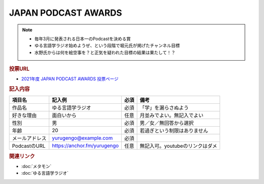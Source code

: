 JAPAN PODCAST AWARDS
==========================================================
.. note:: 
  * 毎年3月に発表される日本一のPodcastを決める賞
  * ゆる言語学ラジオ始めようぜ、という段階で堀元氏が掲げたチャンネル目標
  * 水野氏からは何を絵空事を？と正気を疑われた目標の結果は果たして！？

.. rubric:: 投票URL
* `2021年度 JAPAN PODCAST AWARDS 投票ページ <https://ssl.1242.com/aplform/form/aplform.php?fcode=jpa2021_listener>`_ 

.. rubric:: 記入内容
+----------------+-----------------------------+------+---------------------------------+
|     項目名     |           記入例            | 必須 |              備考               |
+================+=============================+======+=================================+
| 作品名         | ゆる言語学ラジオ            | 必須 | 「学」を漏らさぬよう            |
+----------------+-----------------------------+------+---------------------------------+
| 好きな理由     | 面白いから                  | 任意 | 月並みでよい。無記入でよい      |
+----------------+-----------------------------+------+---------------------------------+
| 性別           | 男                          | 必須 | 男／女／無回答から選択          |
+----------------+-----------------------------+------+---------------------------------+
| 年齢           | 20                          | 必須 | 若過ぎという制限はありません    |
+----------------+-----------------------------+------+---------------------------------+
| メールアドレス | yurugengo@example.com       | 必須 |                                 |
+----------------+-----------------------------+------+---------------------------------+
| PodcastのURL   | https://anchor.fm/yurugengo | 任意 | 無記入可。youtubeのリンクはダメ |
+----------------+-----------------------------+------+---------------------------------+


.. rubric:: 関連リンク
* :doc:`メタモン` 
* :doc:`ゆる言語学ラジオ` 
